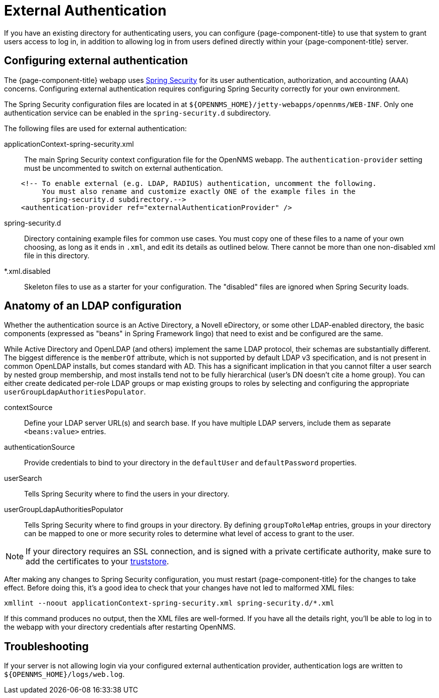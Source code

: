 [[ga-admin-external-auth]]
= External Authentication

If you have an existing directory for authenticating users, you can configure {page-component-title} to use that system to grant users access to log in, in addition to allowing log in from users defined directly within your {page-component-title} server.

== Configuring external authentication

The {page-component-title} webapp uses link:https://spring.io/projects/spring-security[Spring Security] for its user authentication, authorization, and accounting (AAA) concerns.
Configuring external authentication requires configuring Spring Security correctly for your own environment.


The Spring Security configuration files are located in at `$\{OPENNMS_HOME}/jetty-webapps/opennms/WEB-INF`.
Only one authentication service can be enabled in the `spring-security.d` subdirectory.

The following files are used for external authentication:

applicationContext-spring-security.xml::
The main Spring Security context configuration file for the OpenNMS webapp.
The `authentication-provider` setting must be uncommented to switch on external authentication.

[source, xml]
----
    <!-- To enable external (e.g. LDAP, RADIUS) authentication, uncomment the following.
         You must also rename and customize exactly ONE of the example files in the
         spring-security.d subdirectory.-->
    <authentication-provider ref="externalAuthenticationProvider" />
----

spring-security.d::
Directory containing example files for common use cases.
You must copy one of these files to a name of your own choosing, as long as it ends in `.xml`, and edit its details as outlined below.
There cannot be more than one non-disabled xml file in this directory.

*.xml.disabled::
Skeleton files to use as a starter for your configuration.
The "disabled" files are ignored when Spring Security loads.

== Anatomy of an LDAP configuration

Whether the authentication source is an Active Directory, a Novell eDirectory, or some other LDAP-enabled directory, the basic components (expressed as "beans" in Spring Framework lingo) that need to exist and be configured are the same.

While Active Directory and OpenLDAP (and others) implement the same LDAP protocol, their schemas are substantially different.
The biggest difference is the `memberOf` attribute, which is not supported by default LDAP v3 specification, and is not present in common OpenLDAP installs, but comes standard with AD.
This has a significant implication in that you cannot filter a user search by nested group membership, and most installs tend not to be fully hierarchical (user's DN doesn't cite a home group).
You can either create dedicated per-role LDAP groups or map existing groups to roles by selecting and configuring the appropriate `userGroupLdapAuthoritiesPopulator`.

contextSource::
Define your LDAP server URL(s) and search base.
If you have multiple LDAP servers, include them as separate `<beans:value>` entries.

authenticationSource::
Provide credentials to bind to your directory in the `defaultUser` and `defaultPassword` properties.

userSearch::
Tells Spring Security where to find the users in your directory.

userGroupLdapAuthoritiesPopulator::
Tells Spring Security where to find groups in your directory.
By defining `groupToRoleMap` entries, groups in your directory can be mapped to one or more security roles to determine what level of access to grant to the user.

NOTE: If your directory requires an SSL connection, and is signed with a private certificate authority, make sure to add the certificates to your xref:admin/https/https-client.adoc[truststore].

After making any changes to Spring Security configuration, you must restart {page-component-title} for the changes to take effect.
Before doing this, it's a good idea to check that your changes have not led to malformed XML files:

[source, console]
----
xmllint --noout applicationContext-spring-security.xml spring-security.d/*.xml
----

If this command produces no output, then the XML files are well-formed.
If you have all the details right, you'll be able to log in to the webapp with your directory credentials after restarting OpenNMS.


== Troubleshooting

If your server is not allowing login via your configured external authentication provider, authentication logs are written to `$\{OPENNMS_HOME}/logs/web.log`.

